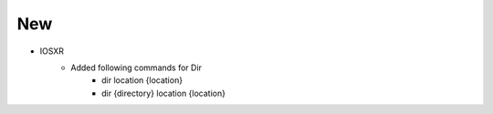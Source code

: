 --------------------------------------------------------------------------------
                                New
--------------------------------------------------------------------------------
* IOSXR
    * Added following commands for Dir
        * dir location {location}
        * dir {directory} location {location}
